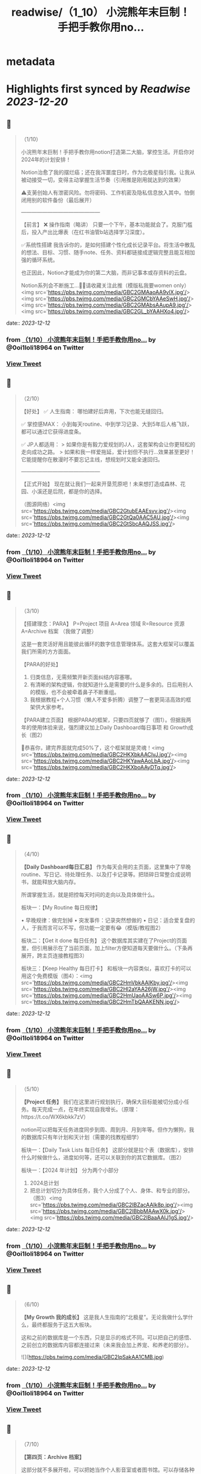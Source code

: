 :PROPERTIES:
:title: readwise/（1_10） 小浣熊年末巨制！手把手教你用no...
:END:


* metadata
:PROPERTIES:
:author: [[0oi1loli18964 on Twitter]]
:full-title: "（1/10） 小浣熊年末巨制！手把手教你用no..."
:category: [[tweets]]
:url: https://twitter.com/0oi1loli18964/status/1734086079094128971
:image-url: https://pbs.twimg.com/profile_images/1664874791101427712/UANcm2lh.jpg
:END:

* Highlights first synced by [[Readwise]] [[2023-12-20]]
** 📌
#+BEGIN_QUOTE
（1/10）

小浣熊年末巨制！手把手教你用notion打造第二大脑，掌控生活。开启你对2024年的计划安排！

Notion治愈了我的摆烂癌；还在我浑噩度日时，作为北极星指引我。让我从被动接受一切，变得主动掌握生活节奏（引用推是刚用就达到的效果）

⚠️支莮创始人有泄密风险。勿将密码、工作机密及隐私信息放入其中。怕倒闭用别的软件备份（最后展开）

———————————————

【前言】
❌ 操作指南（略讲）
只要一个下午，基本功能就会了。克服门槛后，投入产出比爆表（在红书油管b站选择学习深度）。

✅系统性搭建
我告诉你的，是如何搭建个性化成长记录平台。将生活中散乱的想法、目标、习惯、随手note、任务、资料都链接成逻辑完整且能互相加强的循环系统。

也正因此，Notion才能成为你的第二大脑，而非记事本或存资料的云盘。

Notion系列会不断施工…👷‍♀️请收藏关注此推（模版私我要women only）<img src='https://pbs.twimg.com/media/GBC2GMAaoAA9vlX.jpg'/><img src='https://pbs.twimg.com/media/GBC2GMCbYAAeSwH.jpg'/><img src='https://pbs.twimg.com/media/GBC2GMAbsAAupA9.jpg'/><img src='https://pbs.twimg.com/media/GBC2GL_bYAAHXo4.jpg'/> 
#+END_QUOTE
    date:: [[2023-12-12]]
*** from _（1/10） 小浣熊年末巨制！手把手教你用no..._ by @0oi1loli18964 on Twitter
*** [[https://twitter.com/0oi1loli18964/status/1734086079094128971][View Tweet]]
** 📌
#+BEGIN_QUOTE
（2/10）

【好处】
✅ 人生指南：
哪怕建好后弃用，下次也能无缝回归。

✅ 掌控感MAX：
小到每天routine、中到学习记录、大到5年后人格飞跃，都可以通过它获得进度条。

✅ JP人都适用：
> 如果你是有毅力爱规划的J人，这套架构会让你更轻松的走向成功之路。
> 如果和我一样爱拖延，爱计划但不执行…效果甚至更好！它能提醒你在散漫时不要忘记主线，想规划时又能全速回归。

———————————————

【正式开始】
现在就让我们一起来开垦荒原吧！未来想打造成森林、花园、小溪还是后院，都是你的选择。

（图源网络）<img src='https://pbs.twimg.com/media/GBC2GtubEAAEsvv.jpg'/><img src='https://pbs.twimg.com/media/GBC2GtQa0AAC5AU.jpg'/><img src='https://pbs.twimg.com/media/GBC2GtSbcAAQJSS.jpg'/> 
#+END_QUOTE
    date:: [[2023-12-12]]
*** from _（1/10） 小浣熊年末巨制！手把手教你用no..._ by @0oi1loli18964 on Twitter
*** [[https://twitter.com/0oi1loli18964/status/1734086086975201487][View Tweet]]
** 📌
#+BEGIN_QUOTE
（3/10）

【搭建理念：PARA】
P=Project 项目
A=Area 领域
R=Resource 资源
A=Archive 档案
（我做了调整）

这是一套灵活好用且能彼此循环的数字信息管理体系。这套大框架可以覆盖我们所需的方方面面。

【PARA的好处】

1. 归类信息，无需频繁开新页面纠结内容塞哪。
2. 有清晰的架构逻辑，你就知道什么是需要的什么是多余的。日后用别人的模版，也不会被牵着鼻子不断重组。
3. 我根据教程+个人习惯（懒人不爱多折腾）调整了一套更简洁高效的框架供大家参考。

【PARA建立页面】
根据PARA的框架，只要四页就够了（图1）。但据我两年的使用体验来说，强烈建议加上Daily Dashboard每日事项 和 Growth成长（图2）

🎉恭喜你，建完界面就完成50%了，这个框架就是灵魂！<img src='https://pbs.twimg.com/media/GBC2HKXbkAAClvJ.jpg'/><img src='https://pbs.twimg.com/media/GBC2HKYawAAoLbA.jpg'/><img src='https://pbs.twimg.com/media/GBC2HKXboAAyDTq.jpg'/> 
#+END_QUOTE
    date:: [[2023-12-12]]
*** from _（1/10） 小浣熊年末巨制！手把手教你用no..._ by @0oi1loli18964 on Twitter
*** [[https://twitter.com/0oi1loli18964/status/1734086094831177742][View Tweet]]
** 📌
#+BEGIN_QUOTE
（4/10）

*【Daily Dashboard每日汇总】*
作为每天会用的主页面，这里集中了早晚routine、写日记、待处理任务、以及打卡记录等。把琐碎日常整合成说明书，就能释放大脑内存。

所谓掌握生活，就是把控每天时间的走向以及具体做什么。

板块一：【My Routine 每日规律】

• 早晚规律：做完划掉
• 突发事件：记录突然想做的
• 日记：适合爱复盘的人，于我而言可以不写，但功能一定要有😂（模版/教程图2）

板块二：【Get it done 每日任务】
这个数据库其实建在了Project的页面里，但引用展示在了当前页面，加上filter方便知道每天要做什么。（下条再展开，跨主页连接教程图3）

板块三：【Keep Healthy 每日打卡】
和板块一内容类似，喜欢打卡的可以用这个免费模版（图4）：<img src='https://pbs.twimg.com/media/GBC2HmVbkAAIKby.jpg'/><img src='https://pbs.twimg.com/media/GBC2Hl2aYAA26jW.jpg'/><img src='https://pbs.twimg.com/media/GBC2HmUaoAASw6P.jpg'/><img src='https://pbs.twimg.com/media/GBC2HmTbQAAKENN.jpg'/> 
#+END_QUOTE
    date:: [[2023-12-12]]
*** from _（1/10） 小浣熊年末巨制！手把手教你用no..._ by @0oi1loli18964 on Twitter
*** [[https://twitter.com/0oi1loli18964/status/1734086102796103923][View Tweet]]
** 📌
#+BEGIN_QUOTE
（5/10）

*【Project 任务】*
我们在这里进行规划执行，确保大目标能被切分成小任务。每天完成一点，在年终实现自我增长。（原理：https://t.co/WX6kbkk7zV）

notion可以把每天任务进度同步到周、周到月、月到年等。但作为懒狗，我的数据库只有年计划和天计划（需要的找教程细学）

板块一：【Daily Task Lists 每日任务】
这部分就是拉个表（数据库），安排什么时候做什么，进度如何等，还可以关联到你的其它数据库。（图2）

板块一：【2024 年计划】
分为两个小部分
1. 2024总计划
2. 把总计划切分为具体任务，我个人分成了个人、身体、和专业的部分。（图3）<img src='https://pbs.twimg.com/media/GBC2IBZacAAlk8p.jpg'/><img src='https://pbs.twimg.com/media/GBC2IBbbMAAwX0k.jpg'/><img src='https://pbs.twimg.com/media/GBC2IBaaAAIJ1gS.jpg'/> 
#+END_QUOTE
    date:: [[2023-12-12]]
*** from _（1/10） 小浣熊年末巨制！手把手教你用no..._ by @0oi1loli18964 on Twitter
*** [[https://twitter.com/0oi1loli18964/status/1734086111151214650][View Tweet]]
** 📌
#+BEGIN_QUOTE
（6/10）

*【My Growth 我的成长】*
这是我人生指南的“北极星”。无论我做什么学什么，最终都服务于这五大板块。

这和之前的数据库是一个东西，只是显示的格式不同。可以把自己的感悟、之前创立的数据库内容都连接过来（未来我会加上养宠、和养老的部分）。 

![](https://pbs.twimg.com/media/GBC2IpSakAA1CMB.jpg) 
#+END_QUOTE
    date:: [[2023-12-12]]
*** from _（1/10） 小浣熊年末巨制！手把手教你用no..._ by @0oi1loli18964 on Twitter
*** [[https://twitter.com/0oi1loli18964/status/1734086122811367755][View Tweet]]
** 📌
#+BEGIN_QUOTE
（7/10）

*【第四页：Archive 档案】*

这部分就不多展开啦，可以把她当作个人影音室或者图书馆。可以存储各种纪录片、电影、博客和书籍等。（我大学上过的课也在这里） 

![](https://pbs.twimg.com/media/GBC2JNkbQAAlO62.jpg) 
#+END_QUOTE
    date:: [[2023-12-12]]
*** from _（1/10） 小浣熊年末巨制！手把手教你用no..._ by @0oi1loli18964 on Twitter
*** [[https://twitter.com/0oi1loli18964/status/1734086130163925246][View Tweet]]
** 📌
#+BEGIN_QUOTE
（8/10）

*【第五页：Area 领域】*
Area在PARA里指的是ongoing 和没有ddl的事项。但我个人不需要这个，所以改为了小天地（可以和growth个人成长界面合并）

在这里就记录一些好玩的事情，比如日记，做过的梦，女权内容备份等。 

![](https://pbs.twimg.com/media/GBC2JmPaMAAW7Dn.jpg) 
#+END_QUOTE
    date:: [[2023-12-12]]
*** from _（1/10） 小浣熊年末巨制！手把手教你用no..._ by @0oi1loli18964 on Twitter
*** [[https://twitter.com/0oi1loli18964/status/1734086136237302000][View Tweet]]
** 📌
#+BEGIN_QUOTE
（9/10）

*【第六页：资源】*
这里是没整理过的大杂烩，什么都有。比如b站、youtube、推、网址、博客、新闻等，我都会塞在这里。

如果闲着有空，我就会整理后归入档案室和growth成长里，不过大多数情况就是收藏不看。 

![](https://pbs.twimg.com/media/GBC2KB9a8AAeJAF.jpg) 
#+END_QUOTE
    date:: [[2023-12-12]]
*** from _（1/10） 小浣熊年末巨制！手把手教你用no..._ by @0oi1loli18964 on Twitter
*** [[https://twitter.com/0oi1loli18964/status/1734086143615082774][View Tweet]]
** 📌
#+BEGIN_QUOTE
（10/10）

以上就是notion的全部内容，大家可以在2024到来前试一试。

现在是Q&A：

❓【模版】在哪里？
只限女权私信找我要（需语音验证），有链接的姊妹也不要外发。

❓要学多久？
我一个下午就学会够用了，遇到问题再上网搜。

❓notion不安全或倒闭了怎么办？
可以用obsidian储存，原理大差不差。可以本地保存且个人用免费。

❓要花很多时间或者做的很漂亮吗？
建议不要，能用比弄成qq空间重要。小红书博主的模版我也有。我会根据她们调整我的内容，但绝不会100%仿照。

尽可能保证页面和交互最少化。点击滑动好几次才找到指定页面，成本太高就会懒得用。

☘️欢迎大家分享自己的使用方式，有问题可以私信留言（限女权）。<img src='https://pbs.twimg.com/media/GBC2KY9bgAAIt7i.jpg'/> 
#+END_QUOTE
    date:: [[2023-12-12]]
*** from _（1/10） 小浣熊年末巨制！手把手教你用no..._ by @0oi1loli18964 on Twitter
*** [[https://twitter.com/0oi1loli18964/status/1734086150191817074][View Tweet]]